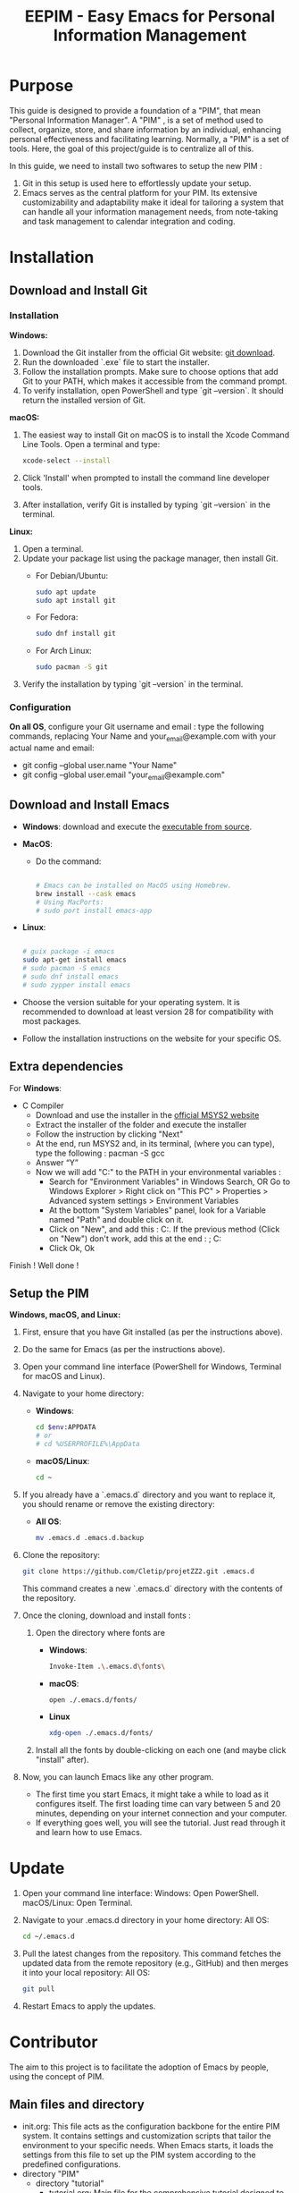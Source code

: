 #+title: EEPIM - Easy Emacs for Personal Information Management

* Purpose

This guide is designed to provide a foundation of a "PIM", that mean "Personal Information Manager". A "PIM" , is a set of method used to collect, organize, store, and share information by an individual, enhancing personal effectiveness and facilitating learning. Normally, a "PIM" is a set of tools. Here, the goal of this project/guide is to centralize all of this.

In this guide, we need to install two softwares to setup the new PIM :

1. Git in this setup is used here to effortlessly update your setup. 
2. Emacs serves as the central platform for your PIM. Its extensive customizability and adaptability make it ideal for tailoring a system that can handle all your information management needs, from note-taking and task management to calendar integration and coding.

* Installation

** Download and Install Git

*** Installation

*Windows:*
1. Download the Git installer from the official Git website: [[https://gitforwindows.org/][git download]].
2. Run the downloaded `.exe` file to start the installer.
3. Follow the installation prompts. Make sure to choose options that add Git to your PATH, which makes it accessible from the command prompt.
4. To verify installation, open PowerShell and type `git --version`. It should return the installed version of Git.

*macOS:*
1. The easiest way to install Git on macOS is to install the Xcode Command Line Tools. Open a terminal and type:
   #+begin_src sh
   xcode-select --install
   #+end_src
2. Click 'Install' when prompted to install the command line developer tools.
3. After installation, verify Git is installed by typing `git --version` in the terminal.

*Linux:*
1. Open a terminal.
2. Update your package list using the package manager, then install Git.
   - For Debian/Ubuntu:
     #+begin_src sh
     sudo apt update
     sudo apt install git
     #+end_src
     
   - For Fedora:
     #+begin_src sh
     sudo dnf install git
     #+end_src

   - For Arch Linux:
     #+begin_src sh
     sudo pacman -S git
     #+end_src
     
3. Verify the installation by typing `git --version` in the terminal.


*** Configuration

*On all OS*,  configure your Git username and email : type the following commands, replacing Your Name and your_email@example.com with your actual name and email:
- git config --global user.name "Your Name"
- git config --global user.email "your_email@example.com"

** Download and Install Emacs

- *Windows*:
  download and execute the [[http://gnu.c3sl.ufpr.br/ftp/emacs/windows/emacs-28/emacs-28.2-installer.exe][executable from source]].
- *MacOS*:
  - Do the command:
    #+begin_src sh

      # Emacs can be installed on MacOS using Homebrew.
      brew install --cask emacs
      # Using MacPorts:
      # sudo port install emacs-app

    #+end_src
- *Linux*:
  #+begin_src sh

    # guix package -i emacs
    sudo apt-get install emacs
    # sudo pacman -S emacs
    # sudo dnf install emacs
    # sudo zypper install emacs

  #+end_src

- Choose the version suitable for your operating system. It is recommended to download at least version 28 for compatibility with most packages.
- Follow the installation instructions on the website for your specific OS.


** Extra dependencies

For *Windows*:
- C Compiler
  - Download and use the installer in the [[https://www.msys2.org][official MSYS2 website]]
  - Extract the installer of the folder and execute the installer
  - Follow the instruction by clicking "Next"
  - At the end, run MSYS2 and, in its terminal, (where you can type), type the following : pacman -S gcc
  - Answer “Y”
  - Now we will add "C:\msys64\usr\bin" to the PATH in your environmental variables :
    - Search for "Environment Variables" in Windows Search, OR Go to Windows Explorer > Right click on "This PC" > Properties > Advanced system settings > Environment Variables
    - At the bottom "System Variables" panel, look for a Variable named "Path" and double click on it.
    - Click on "New", and add this :
      C:\msys64\usr\bin.
      If the previous method (Click on "New") don't work, add this at the end :
      ; C:\msys64\usr\bin
    - Click Ok, Ok

Finish ! Well done !

** Setup the PIM

*Windows, macOS, and Linux:*

1. First, ensure that you have Git installed (as per the instructions above).
2. Do the same for Emacs (as per the instructions above).
3. Open your command line interface (PowerShell for Windows, Terminal for macOS and Linux).
4. Navigate to your home directory:
   - *Windows*:
     #+begin_src sh
       cd $env:APPDATA
       # or
       # cd %USERPROFILE%\AppData
     #+end_src
   - *macOS/Linux*:
     #+begin_src sh
     cd ~
     #+end_src
     
5. If you already have a `.emacs.d` directory and you want to replace it, you should rename or remove the existing directory:
   - *All OS*:
     #+begin_src sh
     mv .emacs.d .emacs.d.backup
     #+end_src
     
6. Clone the repository:
   #+begin_src sh
   git clone https://github.com/Cletip/projetZZ2.git .emacs.d
   #+end_src
   
   This command creates a new `.emacs.d` directory with the contents of the repository.

7. Once the cloning, download and install fonts :
   1. Open the directory where fonts are

      - *Windows*:
	#+begin_src sh
	  Invoke-Item .\.emacs.d\fonts\
	#+end_src
      - *macOS*:
	#+begin_src sh
	  open ./.emacs.d/fonts/
	#+end_src
      - *Linux*
	#+begin_src sh
	  xdg-open ./.emacs.d/fonts/
	#+end_src

   2. Install all the fonts by double-clicking on each one (and maybe click "install" after).

8. Now, you can launch Emacs like any other program.
   - The first time you start Emacs, it might take a while to load as it configures itself. The first loading time can vary between 5 and 20 minutes, depending on your internet connection and your computer.
   - If everything goes well, you will see the tutorial. Just read through it and learn how to use Emacs.

* Update

1. Open your command line interface:
   Windows: Open PowerShell.
   macOS/Linux: Open Terminal.
2. Navigate to your .emacs.d directory in your home directory: All OS:
    #+begin_src sh
   cd ~/.emacs.d
     #+end_src

3. Pull the latest changes from the repository. This command fetches the updated data from the remote repository (e.g., GitHub) and then merges it into your local repository: All OS:
   #+begin_src sh
     git pull
   #+end_src

4. Restart Emacs to apply the updates.



* Contributor

The aim to this project is to facilitate the adoption of Emacs by people, using the concept of PIM.

** Main files and directory

- init.org:
  This file acts as the configuration backbone for the entire PIM system. It contains settings and customization scripts that tailor the environment to your specific needs. When Emacs starts, it loads the settings from this file to set up the PIM system according to the predefined configurations.
- directory "PIM"
  - directory "tutorial"
    - tutorial.org:
       Main file for the comprehensive tutorial designed to help users understand how to use the PIM system effectively. It includes step-by-step instructions, examples, and tips to guide users through the various features and functionalities of the system. This document has to be the most friendly possible.
    - other files :
      used to facilated the explanation of tutorial.org
  - data
    used to store the other files that are not a note
    - directory "export"
      all the exportation of notes will go here
    - directory "org-attach"
      files attached with a heading
- personal.org:
  This file is meant for the user’s personal code. It serves as a personal configuration. It must no be create, because the git will ignore it.
